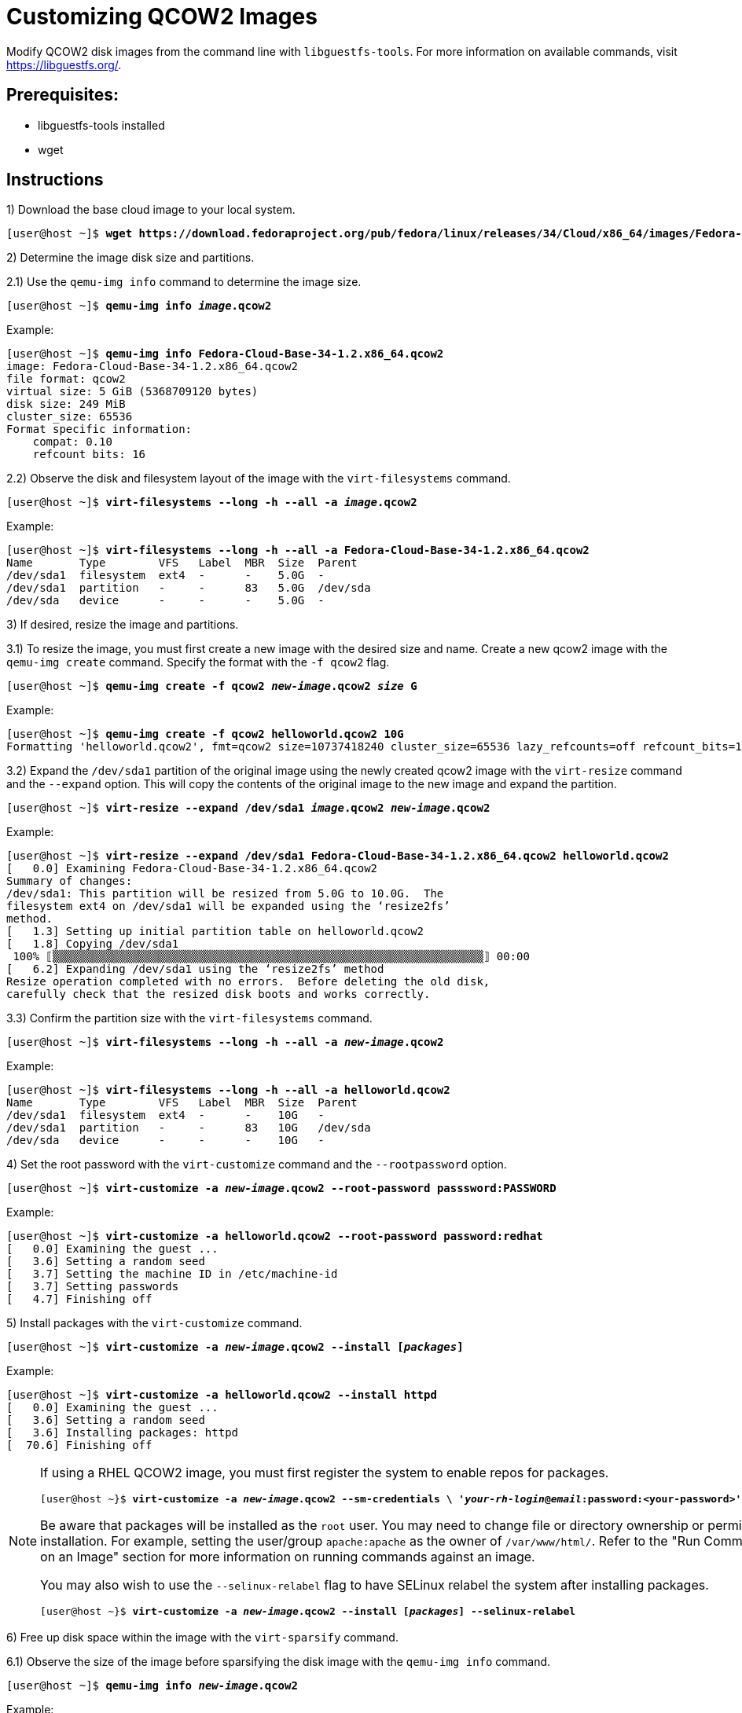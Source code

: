 = Customizing QCOW2 Images

Modify QCOW2 disk images from the command line with `libguestfs-tools`. 
For more information on available commands, visit https://libguestfs.org/. 

== Prerequisites:

* libguestfs-tools installed 
* wget

[role='Checklist']
== Instructions

1) Download the base cloud image to your local system.

[subs=+quotes]
----
[user@host ~]$ *wget https://download.fedoraproject.org/pub/fedora/linux/releases/34/Cloud/x86_64/images/Fedora-Cloud-Base-34-1.2.x86_64.qcow2*
----

2) Determine the image disk size and partitions.

2.1) Use the `qemu-img info` command to determine the image size.

[subs=+quotes]
----
[user@host ~]$ *qemu-img info _image_.qcow2*
----

.Example: 
[subs=+quotes]
----
[user@host ~]$ *qemu-img info Fedora-Cloud-Base-34-1.2.x86_64.qcow2* 
image: Fedora-Cloud-Base-34-1.2.x86_64.qcow2
file format: qcow2
virtual size: 5 GiB (5368709120 bytes)
disk size: 249 MiB
cluster_size: 65536
Format specific information:
    compat: 0.10
    refcount bits: 16
----

2.2) Observe the disk and filesystem layout of the image with the `virt-filesystems` command.

[subs=+quotes]
----
[user@host ~]$ *virt-filesystems --long -h --all -a _image_.qcow2*
----

.Example:
[subs=+quotes]
----
[user@host ~]$ *virt-filesystems --long -h --all -a Fedora-Cloud-Base-34-1.2.x86_64.qcow2* 
Name       Type        VFS   Label  MBR  Size  Parent
/dev/sda1  filesystem  ext4  -      -    5.0G  -
/dev/sda1  partition   -     -      83   5.0G  /dev/sda
/dev/sda   device      -     -      -    5.0G  -
----


3) If desired, resize the image and partitions. 

3.1) To resize the image, you must first create a new image with the desired size and name. 
Create a new qcow2 image with the `qemu-img create` command.
Specify the format with the `-f qcow2` flag. 

[subs=+quotes]
----
[user@host ~]$ *qemu-img create -f qcow2 _new-image_.qcow2 _size_ G*
----

.Example:
[subs=+quotes]
----
[user@host ~]$ *qemu-img create -f qcow2 helloworld.qcow2 10G*
Formatting 'helloworld.qcow2', fmt=qcow2 size=10737418240 cluster_size=65536 lazy_refcounts=off refcount_bits=16
----

3.2) Expand the `/dev/sda1` partition of the original image using the newly created qcow2 image with the `virt-resize` command and the `--expand` option.
This will copy the contents of the original image to the new image and expand the partition.

[subs=+quotes]
----
[user@host ~]$ *virt-resize --expand /dev/sda1 _image_.qcow2 _new-image_.qcow2*
----


.Example:
[subs=+quotes]
----
[user@host ~]$ *virt-resize --expand /dev/sda1 Fedora-Cloud-Base-34-1.2.x86_64.qcow2 helloworld.qcow2* 
[   0.0] Examining Fedora-Cloud-Base-34-1.2.x86_64.qcow2
Summary of changes:
/dev/sda1: This partition will be resized from 5.0G to 10.0G.  The 
filesystem ext4 on /dev/sda1 will be expanded using the ‘resize2fs’ 
method.
[   1.3] Setting up initial partition table on helloworld.qcow2
[   1.8] Copying /dev/sda1
 100% ⟦▒▒▒▒▒▒▒▒▒▒▒▒▒▒▒▒▒▒▒▒▒▒▒▒▒▒▒▒▒▒▒▒▒▒▒▒▒▒▒▒▒▒▒▒▒▒▒▒▒▒▒▒▒▒▒▒▒▒▒▒▒▒▒▒▒⟧ 00:00
[   6.2] Expanding /dev/sda1 using the ‘resize2fs’ method
Resize operation completed with no errors.  Before deleting the old disk, 
carefully check that the resized disk boots and works correctly.
----


3.3) Confirm the partition size with the `virt-filesystems` command.

[subs=+quotes]
----
[user@host ~]$ *virt-filesystems --long -h --all -a _new-image_.qcow2*
----

.Example:
[subs=+quotes]
----
[user@host ~]$ *virt-filesystems --long -h --all -a helloworld.qcow2* 
Name       Type        VFS   Label  MBR  Size  Parent
/dev/sda1  filesystem  ext4  -      -    10G   -
/dev/sda1  partition   -     -      83   10G   /dev/sda
/dev/sda   device      -     -      -    10G   -
----

4) Set the root password with the `virt-customize` command and the `--rootpassword` option.

[subs=+quotes]
----
[user@host ~]$ *virt-customize -a _new-image_.qcow2 --root-password passsword:PASSWORD*
----

.Example: 
[subs=+quotes]
----
[user@host ~]$ *virt-customize -a helloworld.qcow2 --root-password password:redhat*
[   0.0] Examining the guest ...
[   3.6] Setting a random seed
[   3.7] Setting the machine ID in /etc/machine-id
[   3.7] Setting passwords
[   4.7] Finishing off
----

5) Install packages with the `virt-customize` command.

[subs=+quotes]
----
[user@host ~]$ *virt-customize -a _new-image_.qcow2 --install [_packages_]*
----

.Example:
[subs=+quotes]
----
[user@host ~]$ *virt-customize -a helloworld.qcow2 --install httpd*
[   0.0] Examining the guest ...
[   3.6] Setting a random seed
[   3.6] Installing packages: httpd
[  70.6] Finishing off
----

[NOTE]
====
If using a RHEL QCOW2 image, you must first register the system to enable repos for packages.

[subs=+quotes]
----
[user@host ~}$ *virt-customize -a _new-image_.qcow2 --sm-credentials \ '_your-rh-login_@_email_:password:<your-password>' --sm-register --sm-attach auto*
----

Be aware that packages will be installed as the `root` user.
You may need to change file or directory ownership or permissions for the package after installation.
For example, setting the user/group `apache:apache` as the owner of `/var/www/html/`.
Refer to the "Run Commands, Scripts, or Remove files on an Image" section for more information on running commands against an image. 

You may also wish to use the `--selinux-relabel` flag to have SELinux relabel the system after installing packages. 

[subs=+quotes]
----
[user@host ~}$ *virt-customize -a _new-image_.qcow2 --install [_packages_] --selinux-relabel*
----
====

6) Free up disk space within the image with the `virt-sparsify` command. 


6.1) Observe the size of the image before sparsifying the disk image with the `qemu-img info` command.

[subs=+quotes]
----
[user@host ~]$ *qemu-img info _new-image_.qcow2*
----

.Example:
[subs=+quotes]
----
[user@host ~]$ *qemu-img info helloworld.qcow2*
image: helloworld.qcow2
file format: qcow2
virtual size: 10 GiB (10737418240 bytes)
disk size: 1.12 GiB
cluster_size: 65536
Format specific information:
    compat: 1.1
    lazy refcounts: false
    refcount bits: 16
    corrupt: false
----

6.2) By default, `virt-sparsify` will copy the contents of the original disk image (_in-disk_) to a new sparse, or thin provisioned, disk image (_out-disk_). 

[subs=+quotes]
----
[user@host ~]$ *virt-sparsify [--options] _in-disk_ _out-disk_*
----

To sparsify the disk image without creating an additional disk image, use the `virt-sparsify` command with the `--in-place` option.

[subs=+quotes]
----
[user@host ~]$ *virt-sparsify --in-place _new-image_.qcow2*
----

.Example:
[subs=+quotes]
----
[user@host ~]$ *virt-sparsify --in-place helloworld.qcow2*
[   1.1] Trimming /dev/sda1
[   1.2] Sparsify in-place operation completed with no errors
----

6.3) Observe the new image size after sparsifying with the `qemu-img info` command.

[subs=+quotes]
----
[user@host ~]$ *qemu-img info _new-image_.qcow2*
----

.Example: 
[subs=+quotes]
----
[user@host ~]$ *qemu-img info helloworld.qcow2* 
image: helloworld.qcow2
file format: qcow2
virtual size: 10 GiB (10737418240 bytes)
disk size: 949 MiB
cluster_size: 65536
Format specific information:
    compat: 1.1
    lazy refcounts: false
    refcount bits: 16
    corrupt: false
----

7) If using a RHEL image, unregister the system after installing any needed packages or updates.

[subs=+quotes]
----
[user@host ~]$ *virt-customize -a _new-image_.qcow2 --run-command 'subscription-manager remove --all'*
[   0.0] Examining the guest ...
[   4.6] Setting a random seed
[   4.6] Running: subscription-manager remove --all
[  21.3] Finishing off
[user@host ~]$ *virt-customize -a _new-image_.qcow2 --run-command 'subscription-manager unregister'*
[   0.0] Examining the guest ...
[   5.6] Setting a random seed
[   5.6] Running: subscription-manager unregister
[   9.3] Finishing off
[user@host ~]$ *virt-customize -a _new-image_.qcow2 --run-command 'subscription-manager clean'*
[   0.0] Examining the guest ...
[   4.6] Setting a random seed
[   4.7] Running: subscription-manager clean
[   7.0] Finishing off
----

== Other Modifications
Below are additional commands that may help with customizing your disk images.

=== Copy a File/Directory to an Image
Copy files or directories into an image with the `virt-copy-in` or `virt-customize` commands. 

[subs=+quotes]
----
[user@host ~]$ *virt-copy-in -a _new-image_.qcow2 _source_ _destination_*
----
[subs=+quotes]
----
[user@host ~]$ *virt-customize -a _new-image_.qcow2 --upload _source_:_destination_*
----

.Example:
[subs=+quotes]
----
[user@host ~]$ *virt-copy-in -a helloworld.qcow2 index.html /var/www/html/*

[user@host ~]$ *virt-customize -a helloworld.qcow2 --upload index.html:/var/www/html/*
[   0.0] Examining the guest ...
[   3.7] Setting a random seed
[   3.8] Uploading: index.html to /var/www/html/
[   3.8] Finishing off
----

=== Run Commands, Scripts, or Remove Files on an Image 
Run commands, scripts, or remove files with the `virt-customize`` command.

[subs=+quotes]
----
[user@host ~]$ *virt-customize -a _new-image_.qcow2 --run-command '_command_'*
----

.Example:
[subs=+quotes]
----
[user@host ~]$ *virt-customize -a helloworld.qcow2 --run-command 'rm /var/www/html/index.html'*
[   0.0] Examining the guest ...
[   3.7] Setting a random seed
[   3.7] Running: rm /var/www/html/index.html
[   3.8] Finishing off
----

[subs=+quotes]
----
[user@host ~]$ *virt-customize -a _new-image_.qcow2 --run _SCRIPT_*
----

.Example
[subs=+quotes]
----
[user@host ~]$ *virt-customize -a helloworld.qcow2 --run mariadb-setup.sh*
[   0.0] Examining the guest ...
[   3.7] Setting a random seed
[   3.7] Running: mariadb-setup.sh
[   9.5] Finishing off
----

=== Run Scripts, Commands, or Install Packages on the First Boot
Run scripts, commands, or install packages as root during the first boot with the `virt-customize` command.

[subs=+quotes]
----
[user@host ~]$ *virt-customize -a _new_image_.qcow2 --firstboot _SCRIPT_*
----
[subs=+quotes]
----
[user@host ~]$ *virt-customize -a _new_image_.qcow2 --firstboot-command '_command_'*
----
[subs=+quotes]
----
[user@host ~]$ *virt-customize -a _new_image_.qcow2 --firstboot-install _Package_,_Package_*
----

.Example
[subs=+quotes]
----
[user@host ~]$ *virt-customize -a helloworld.qcow2 --firstboot mariadb-secure.sh
[   0.0] Examining the guest ...
[   5.1] Setting a random seed
[   5.1] Installing firstboot script: mariadb-secure.sh
[   5.2] Finishing off
----

=== List Contents of a Directory on an Image
List contents of a directory on an image with the `virt-ls` command. 

[subs=+quotes]
----
[user@host ~]$ *virt-ls -a _new-image_.qcow2 _/path/to/directory_*
----

.Example:
[subs=+quotes]
----
[user@host ~]$ *virt-ls -a helloworld.qcow2 /etc*
.pwd.lock
.updated
DIR_COLORS
DIR_COLORS.lightbgcolor
GREP_COLORS
NetworkManager
...output omitted...
----

=== Display Contents of a File on an Image 
Display contents of a file on an image with the `virt-cat` command.

[subs=+quotes]
----
[user@host ~]$ *virt-cat -a _new-image_.qcow2 _/path/to/file_*
----

.Example:
[subs=+quotes]
----
[user@host ~]$ *virt-cat -a helloworld.qcow2 /etc/dummy*
dummy
----

=== Edit Files on an Image
Use your local editor to modify a file or edit the file non-interactively with the `virt-edit` command.
Confirm the change afterwards with the `virt-cat` command.


==== Interactive/Local Editor:
[subs=+quotes]
----
[user@host ~]$ *virt-edit -a _new-image_.qcow2 _/path/to/file_*
----

.Example:
[subs=+quotes]
----
[user@host ~]$ *virt-edit -a helloworld.qcow2 /etc/bashrc*

# /etc/bashrc

# System wide functions and aliases
# Environment stuff goes in /etc/profile
...output trimmed...
----

==== Non-interactive:
[subs=+quotes]
----
[user@host ~]$ *virt-edit -a _new-image_.qcow2 -e 's/_original-text_/_new-text_/' _/path/to/file_*
----

.Example:
[subs=+quotes]
----
[user@host ~]$ *virt-edit -a helloworld.qcow2 -e 's/dummy/foo/' /etc/dummy*
[user@host ~]$ *virt-cat -a helloworld.qcow2 /etc/dummy*
foo
----

=== Uninstall Cloud-Init or Other Packages
After customizing the image, use `virt-customize` to remove `cloud-init` or other software packages. 
Removing `cloud-init` will prevent OpenShift Virtualization from further modifying the image with `cloudInitNoCloud` scripts.

[subs=+quotes]
----
[user@host ~]$ *virt-customize -a _new-image_.qcow2 --uninstall cloud-init* 
----

.Example:
[subs=+quotes]
----
[user@host ~]$ *virt-customize -a helloworld.qcow2 --uninstall cloud-init*
[   0.0] Examining the guest ...
[   8.3] Setting a random seed
[   8.3] Uninstalling packages: cloud-init
[  10.0] Finishing off
----

=== Prepare the Disk Image for New Environments (Sysprep)
To run sysprep on the disk image, use the `virt-sysprep` command and include the `--operations` option. 
For a list of available operations, run `virt-sysprep --list-operations`

[subs=+quotes]
----
[user@host ~]$ *virt-sysprep -a _new-image_.qcow2 --operations _operation_*
----
[subs=+quotes]
----
[user@host ~]$ *virt-sysprep --list-operations*
abrt-data * Remove the crash data generated by ABRT
backup-files * Remove the editor backup files from the guest
bash-history * Remove the bash history in the guest
...output omitted..
----

.Example:
[subs=+quotes]
----
[user@host ~]$ *virt-sysprep -a helloworld.qcow2 --operations bash-history,logfiles,ssh-hostkeys*
[   0.0] Examining the guest ...
[   2.8] Performing "bash-history" ...
[   2.9] Performing "logfiles" ...
[   3.0] Performing "ssh-hostkeys"...
----